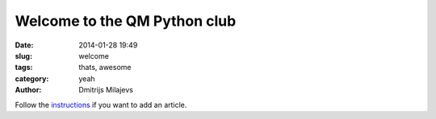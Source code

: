 Welcome to the QM Python club
=============================

:date: 2014-01-28 19:49
:slug: welcome
:tags: thats, awesome
:category: yeah
:author: Dmitrijs Milajevs

Follow the `instructions
<https://github.com/pyclub/pyclub.github.io/blob/pelican/README.rst>`_ if you
want to add an article.
